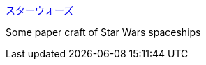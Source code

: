 :jbake-type: post
:jbake-status: published
:jbake-title: スターウォーズ
:jbake-tags: culture,science-fiction,bizarre,_mois_oct.,_année_2004
:jbake-date: 2004-10-11
:jbake-depth: ../
:jbake-uri: shaarli/1097502438000.adoc
:jbake-source: https://nicolas-delsaux.hd.free.fr/Shaarli?searchterm=http%3A%2F%2Fwww.linkclub.or.jp%2F%7Eshun-pop%2Fgallery1%2FSW.html&searchtags=culture+science-fiction+bizarre+_mois_oct.+_ann%C3%A9e_2004
:jbake-style: shaarli

http://www.linkclub.or.jp/~shun-pop/gallery1/SW.html[スターウォーズ]

Some paper craft of Star Wars spaceships
